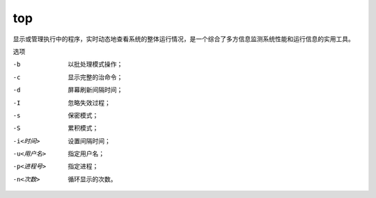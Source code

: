 ==========================
top
==========================


.. post:: 2023-02-26 21:30:12
  :tags: linux, linux指令
  :category: 操作系统
  :author: YanQue
  :location: CD
  :language: zh-cn


.. 实时动态地查看系统的整体运行情况

显示或管理执行中的程序，实时动态地查看系统的整体运行情况，是一个综合了多方信息监测系统性能和运行信息的实用工具。


选项

-b
  以批处理模式操作；
-c
  显示完整的治命令；
-d
  屏幕刷新间隔时间；
-I
  忽略失效过程；
-s
  保密模式；
-S
  累积模式；
-i<时间>
  设置间隔时间；
-u<用户名>
  指定用户名；
-p<进程号>
  指定进程；
-n<次数>
  循环显示的次数。
